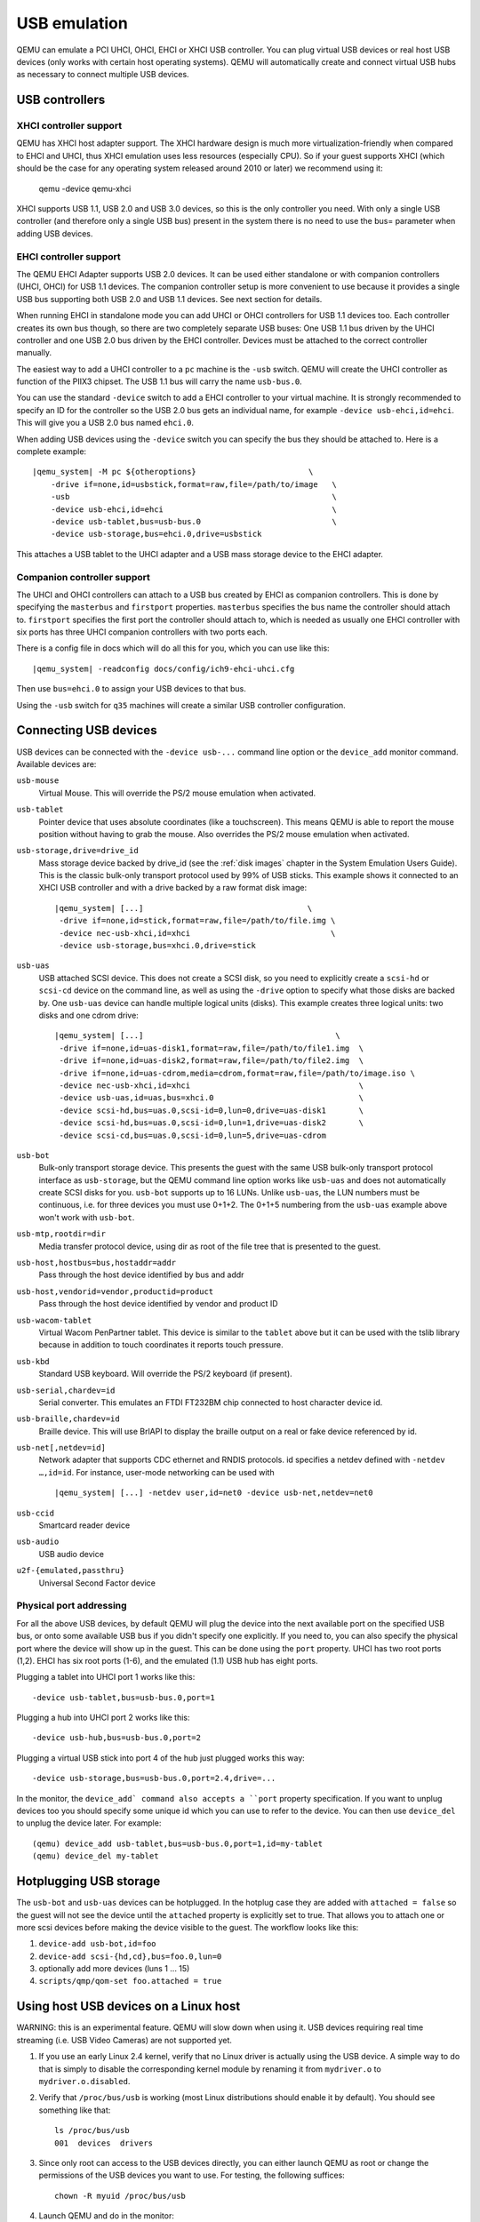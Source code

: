 .. _pcsys_005fusb:

USB emulation
-------------

QEMU can emulate a PCI UHCI, OHCI, EHCI or XHCI USB controller. You can
plug virtual USB devices or real host USB devices (only works with
certain host operating systems). QEMU will automatically create and
connect virtual USB hubs as necessary to connect multiple USB devices.

USB controllers
~~~~~~~~~~~~~~~

XHCI controller support
^^^^^^^^^^^^^^^^^^^^^^^

QEMU has XHCI host adapter support.  The XHCI hardware design is much
more virtualization-friendly when compared to EHCI and UHCI, thus XHCI
emulation uses less resources (especially CPU).  So if your guest
supports XHCI (which should be the case for any operating system
released around 2010 or later) we recommend using it:

    qemu -device qemu-xhci

XHCI supports USB 1.1, USB 2.0 and USB 3.0 devices, so this is the
only controller you need.  With only a single USB controller (and
therefore only a single USB bus) present in the system there is no
need to use the bus= parameter when adding USB devices.


EHCI controller support
^^^^^^^^^^^^^^^^^^^^^^^

The QEMU EHCI Adapter supports USB 2.0 devices.  It can be used either
standalone or with companion controllers (UHCI, OHCI) for USB 1.1
devices.  The companion controller setup is more convenient to use
because it provides a single USB bus supporting both USB 2.0 and USB
1.1 devices.  See next section for details.

When running EHCI in standalone mode you can add UHCI or OHCI
controllers for USB 1.1 devices too.  Each controller creates its own
bus though, so there are two completely separate USB buses: One USB
1.1 bus driven by the UHCI controller and one USB 2.0 bus driven by
the EHCI controller.  Devices must be attached to the correct
controller manually.

The easiest way to add a UHCI controller to a ``pc`` machine is the
``-usb`` switch.  QEMU will create the UHCI controller as function of
the PIIX3 chipset.  The USB 1.1 bus will carry the name ``usb-bus.0``.

You can use the standard ``-device`` switch to add a EHCI controller to
your virtual machine.  It is strongly recommended to specify an ID for
the controller so the USB 2.0 bus gets an individual name, for example
``-device usb-ehci,id=ehci``.  This will give you a USB 2.0 bus named
``ehci.0``.

When adding USB devices using the ``-device`` switch you can specify the
bus they should be attached to.  Here is a complete example:

.. parsed-literal::

    |qemu_system| -M pc ${otheroptions}                        \\
        -drive if=none,id=usbstick,format=raw,file=/path/to/image   \\
        -usb                                                        \\
        -device usb-ehci,id=ehci                                    \\
        -device usb-tablet,bus=usb-bus.0                            \\
        -device usb-storage,bus=ehci.0,drive=usbstick

This attaches a USB tablet to the UHCI adapter and a USB mass storage
device to the EHCI adapter.


Companion controller support
^^^^^^^^^^^^^^^^^^^^^^^^^^^^

The UHCI and OHCI controllers can attach to a USB bus created by EHCI
as companion controllers.  This is done by specifying the ``masterbus``
and ``firstport`` properties.  ``masterbus`` specifies the bus name the
controller should attach to.  ``firstport`` specifies the first port the
controller should attach to, which is needed as usually one EHCI
controller with six ports has three UHCI companion controllers with
two ports each.

There is a config file in docs which will do all this for
you, which you can use like this:

.. parsed-literal::

   |qemu_system| -readconfig docs/config/ich9-ehci-uhci.cfg

Then use ``bus=ehci.0`` to assign your USB devices to that bus.

Using the ``-usb`` switch for ``q35`` machines will create a similar
USB controller configuration.


.. _Connecting USB devices:

Connecting USB devices
~~~~~~~~~~~~~~~~~~~~~~

USB devices can be connected with the ``-device usb-...`` command line
option or the ``device_add`` monitor command. Available devices are:

``usb-mouse``
   Virtual Mouse. This will override the PS/2 mouse emulation when
   activated.

``usb-tablet``
   Pointer device that uses absolute coordinates (like a touchscreen).
   This means QEMU is able to report the mouse position without having
   to grab the mouse. Also overrides the PS/2 mouse emulation when
   activated.

``usb-storage,drive=drive_id``
   Mass storage device backed by drive_id (see the :ref:`disk images`
   chapter in the System Emulation Users Guide). This is the classic
   bulk-only transport protocol used by 99% of USB sticks. This
   example shows it connected to an XHCI USB controller and with
   a drive backed by a raw format disk image:

   .. parsed-literal::

       |qemu_system| [...]                                   \\
        -drive if=none,id=stick,format=raw,file=/path/to/file.img \\
        -device nec-usb-xhci,id=xhci                              \\
        -device usb-storage,bus=xhci.0,drive=stick

``usb-uas``
   USB attached SCSI device. This does not create a SCSI disk, so
   you need to explicitly create a ``scsi-hd`` or ``scsi-cd`` device
   on the command line, as well as using the ``-drive`` option to
   specify what those disks are backed by. One ``usb-uas`` device can
   handle multiple logical units (disks). This example creates three
   logical units: two disks and one cdrom drive:

   .. parsed-literal::

      |qemu_system| [...]                                         \\
       -drive if=none,id=uas-disk1,format=raw,file=/path/to/file1.img  \\
       -drive if=none,id=uas-disk2,format=raw,file=/path/to/file2.img  \\
       -drive if=none,id=uas-cdrom,media=cdrom,format=raw,file=/path/to/image.iso \\
       -device nec-usb-xhci,id=xhci                                    \\
       -device usb-uas,id=uas,bus=xhci.0                               \\
       -device scsi-hd,bus=uas.0,scsi-id=0,lun=0,drive=uas-disk1       \\
       -device scsi-hd,bus=uas.0,scsi-id=0,lun=1,drive=uas-disk2       \\
       -device scsi-cd,bus=uas.0,scsi-id=0,lun=5,drive=uas-cdrom

``usb-bot``
   Bulk-only transport storage device. This presents the guest with the
   same USB bulk-only transport protocol interface as ``usb-storage``, but
   the QEMU command line option works like ``usb-uas`` and does not
   automatically create SCSI disks for you. ``usb-bot`` supports up to
   16 LUNs. Unlike ``usb-uas``, the LUN numbers must be continuous,
   i.e. for three devices you must use 0+1+2. The 0+1+5 numbering from the
   ``usb-uas`` example above won't work with ``usb-bot``.

``usb-mtp,rootdir=dir``
   Media transfer protocol device, using dir as root of the file tree
   that is presented to the guest.

``usb-host,hostbus=bus,hostaddr=addr``
   Pass through the host device identified by bus and addr

``usb-host,vendorid=vendor,productid=product``
   Pass through the host device identified by vendor and product ID

``usb-wacom-tablet``
   Virtual Wacom PenPartner tablet. This device is similar to the
   ``tablet`` above but it can be used with the tslib library because in
   addition to touch coordinates it reports touch pressure.

``usb-kbd``
   Standard USB keyboard. Will override the PS/2 keyboard (if present).

``usb-serial,chardev=id``
   Serial converter. This emulates an FTDI FT232BM chip connected to
   host character device id.

``usb-braille,chardev=id``
   Braille device. This will use BrlAPI to display the braille output on
   a real or fake device referenced by id.

``usb-net[,netdev=id]``
   Network adapter that supports CDC ethernet and RNDIS protocols. id
   specifies a netdev defined with ``-netdev …,id=id``. For instance,
   user-mode networking can be used with

   .. parsed-literal::

      |qemu_system| [...] -netdev user,id=net0 -device usb-net,netdev=net0

``usb-ccid``
   Smartcard reader device

``usb-audio``
   USB audio device

``u2f-{emulated,passthru}``
   Universal Second Factor device

Physical port addressing
^^^^^^^^^^^^^^^^^^^^^^^^

For all the above USB devices, by default QEMU will plug the device
into the next available port on the specified USB bus, or onto
some available USB bus if you didn't specify one explicitly.
If you need to, you can also specify the physical port where
the device will show up in the guest.  This can be done using the
``port`` property.  UHCI has two root ports (1,2).  EHCI has six root
ports (1-6), and the emulated (1.1) USB hub has eight ports.

Plugging a tablet into UHCI port 1 works like this::

        -device usb-tablet,bus=usb-bus.0,port=1

Plugging a hub into UHCI port 2 works like this::

        -device usb-hub,bus=usb-bus.0,port=2

Plugging a virtual USB stick into port 4 of the hub just plugged works
this way::

        -device usb-storage,bus=usb-bus.0,port=2.4,drive=...

In the monitor, the ``device_add` command also accepts a ``port``
property specification. If you want to unplug devices too you should
specify some unique id which you can use to refer to the device.
You can then use ``device_del`` to unplug the device later.
For example::

        (qemu) device_add usb-tablet,bus=usb-bus.0,port=1,id=my-tablet
        (qemu) device_del my-tablet

Hotplugging USB storage
~~~~~~~~~~~~~~~~~~~~~~~

The ``usb-bot`` and ``usb-uas`` devices can be hotplugged.  In the hotplug
case they are added with ``attached = false`` so the guest will not see
the device until the ``attached`` property is explicitly set to true.
That allows you to attach one or more scsi devices before making the
device visible to the guest. The workflow looks like this:

#. ``device-add usb-bot,id=foo``
#. ``device-add scsi-{hd,cd},bus=foo.0,lun=0``
#. optionally add more devices (luns 1 ... 15)
#. ``scripts/qmp/qom-set foo.attached = true``

.. _host_005fusb_005fdevices:

Using host USB devices on a Linux host
~~~~~~~~~~~~~~~~~~~~~~~~~~~~~~~~~~~~~~

WARNING: this is an experimental feature. QEMU will slow down when using
it. USB devices requiring real time streaming (i.e. USB Video Cameras)
are not supported yet.

1. If you use an early Linux 2.4 kernel, verify that no Linux driver is
   actually using the USB device. A simple way to do that is simply to
   disable the corresponding kernel module by renaming it from
   ``mydriver.o`` to ``mydriver.o.disabled``.

2. Verify that ``/proc/bus/usb`` is working (most Linux distributions
   should enable it by default). You should see something like that:

   ::

      ls /proc/bus/usb
      001  devices  drivers

3. Since only root can access to the USB devices directly, you can
   either launch QEMU as root or change the permissions of the USB
   devices you want to use. For testing, the following suffices:

   ::

      chown -R myuid /proc/bus/usb

4. Launch QEMU and do in the monitor:

   ::

      info usbhost
        Device 1.2, speed 480 Mb/s
          Class 00: USB device 1234:5678, USB DISK

   You should see the list of the devices you can use (Never try to use
   hubs, it won't work).

5. Add the device in QEMU by using:

   ::

      device_add usb-host,vendorid=0x1234,productid=0x5678

   Normally the guest OS should report that a new USB device is plugged.
   You can use the option ``-device usb-host,...`` to do the same.

6. Now you can try to use the host USB device in QEMU.

When relaunching QEMU, you may have to unplug and plug again the USB
device to make it work again (this is a bug).
